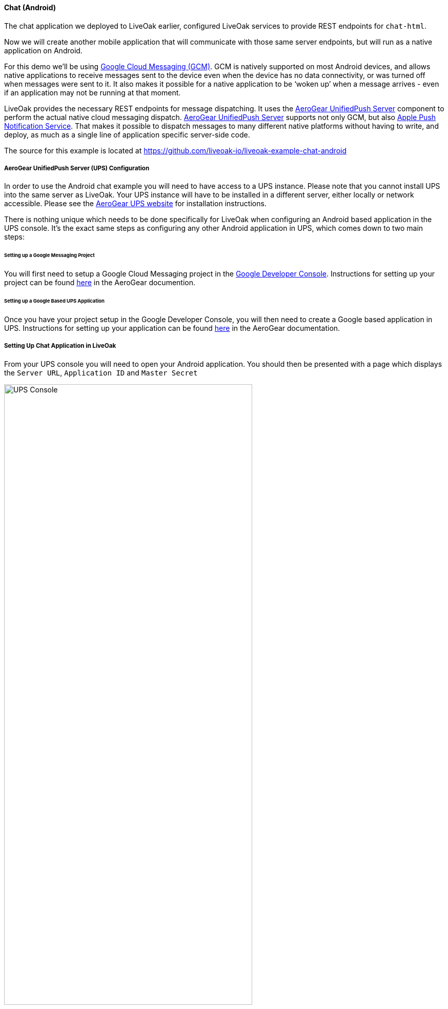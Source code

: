 [[ex-chat-android]]
==== Chat (Android)

The chat application we deployed to LiveOak earlier, configured LiveOak services to provide REST endpoints for `chat-html`.

Now we will create another mobile application that will communicate with those same server endpoints, but will run as a native
application on Android.

For this demo we’ll be using https://developer.android.com/google/gcm/index.html[Google Cloud Messaging (GCM)].
GCM is natively supported on most Android devices, and allows native applications to receive messages sent to the device even
when the device has no data connectivity, or was turned off when messages were sent to it. It also makes it possible for a
native application to be ‘woken up’ when a message arrives - even if an application may not be running at that moment.

LiveOak provides the necessary REST endpoints for message dispatching. It uses the http://aerogear.org/push[AeroGear UnifiedPush Server]
component to perform the actual native cloud messaging dispatch. http://aerogear.org/push[AeroGear UnifiedPush Server] supports
not only GCM, but also 
https://developer.apple.com/library/ios/documentation/NetworkingInternet/Conceptual/RemoteNotificationsPG/Chapters/ApplePushService.html[Apple Push Notification Service].
That makes it possible to dispatch messages to many different native platforms without having 
to write, and deploy, as much as a single line of application specific server-side code.

The source for this example is located at https://github.com/liveoak-io/liveoak-example-chat-android

===== AeroGear UnifiedPush Server (UPS) Configuration

In order to use the Android chat example you will need to have access to a UPS instance. Please note that you cannot install 
UPS into the same server as LiveOak. Your UPS instance will have to be installed in a different server, either locally
or network accessible. Please see the https://aerogear.org/push/[AeroGear UPS website] for installation instructions.

There is nothing unique which needs to be done specifically for LiveOak when configuring an Android based application in the
UPS console. It's the exact same steps as configuring any other Android application in UPS, which comes down to two main steps:


====== Setting up a Google Messaging Project

You will first need to setup a Google Cloud Messaging project in the 
https://console.developers.google.com[Google Developer Console]. Instructions for setting up your project can be found 
https://aerogear.org/docs/unifiedpush/aerogear-push-android/google-setup/[here] in the AeroGear documention.


====== Setting up a Google Based UPS Application

Once you have your project setup in the Google Developer Console, you will then need to create a Google based
application in UPS. Instructions for setting up your application can be found 
https://aerogear.org/docs/unifiedpush/aerogear-push-android/register-device/[here] in the AeroGear documentation.


===== Setting Up Chat Application in LiveOak

From your UPS console you will need to open your Android application. You should then be presented with a page which
displays the `Server URL`, `Application ID` and `Master Secret`

image::examples/chat_html_UPS_console.png[UPS Console, 75%, align="center"]

In the http://localhost:8080/admin#/applications/chat-html[LiveOak Admin Console] for `chat-html` select `Push` in the left
navigation bar.

image::examples/chat_html_admin_push.png[Chat HTML Admin Push, 75%, align="center"]

Here you will need to enter the `AeroGear UnifiedPush URL`, `Application ID`, and `Master Secret` that you obtained from the 
UPS console.

Now it’s time to build a native Android client.

===== Preparing Chat Android Application for Build

Before we can build our `Chat` Android application, we need the `Android SDK` installed.

If you don’t have it installed yet, follow the link:/docs/install/android[instructions here] to install the necessary tools.

Once installed, we need to clone the project source:

[source,bash]
----
git clone https://github.com/liveoak-io/liveoak-example-chat-android.git
----

After cloning, we need to make modifications to the code that are explained
https://github.com/liveoak-io/liveoak-example-chat-android#building-the-example[here].

All the data for filling out the liveoak.json file can be found in your variant's page in the UPS console. Please note that the 
`gcm-sender-id` is equal to the `Project Number` seen in the UPS console:

image::examples/chat_android_ups_variant.png[UPS Console Variant, 75%, align="center"]

Let’s go to the project directory:

[source,bash]
----
cd liveoak-example-chat-android
----

For this project we use the `Gradle` build tool.

Ideally `Gradle` would use whatever Android build tools you have installed on your system, but that's not the case, so we have to
perform another step before we can finally build our Chat for Android.

Our `Gradle` build script requires `Android Build Tools` version 19.1.0. If you followed
link:/docs/install/android[Android SDK installation instructions], then you are all set. Otherwise, if you don't have the
correct tools version you can install them into your `Android SDK` with this command:

[source,bash]
----
sudo $ANDROID_HOME/tools/android -s update sdk -u -a -t 'build-tools-19.1.0'
----

Another option is to instruct `Gradle` to use another version of `Android Build Tools` already installed in your `Android SDK`.

To see which version of build-tools you have issue this command:

[source,bash]
----
ls $ANDROID_HOME/build-tools
----

Take note of the highest version that you have e.g. 19.0.2

Then, open `app/build.gradle`, find the line containing `buildToolsVersion`, and set its value to your version.

Now we can build the project:

[source,bash]
----
gradle clean build
----

After successful build, install the created archive to a running emulator or connected physical device:

[source,bash]
----
$ANDROID_HOME/platform-tools/adb install -r app/build/apk/app-debug-unaligned.apk
----

image::examples/chat_android.png[LiveOak Chat for Android, 50%, align="center"]

===== Troubleshooting

====== Where is the application on my phone?

Look for an application called `LiveOak Chat`. It should look something like:

image::examples/chat_html_homescreen_icon.png[Android Chat Icon, 50%, align="center"]

====== Application shows error message and exits

The most likely reason is that the application can't connect to the server. Try the following steps to resolve connectivity issues.

Open a web browser on your device, and point it to http://IP_ADDRESS:8080/chat-html where `IP_ADDRESS` is a local
network address where your LiveOak instance is running.

You can determine that address by running:

[source,bash]
----
ifconfig
----

If you can't get to the Chat web application this way, make sure you start your LiveOak instance using `-b 0.0.0.0`:

[source,bash]
----
$LIVEOAK_HOME/bin/standalone.sh -b 0.0.0.0
----

If you have a firewall enabled, make sure it permits inbound connections to port 8080 - a simple fix is to temporarily turn it off.

If remote access to the Chat web application works, then make sure the changes you made to `ChatApplication.java` correctly
specifies the IP_ADDRESS and port:

[source,bash]
----
UPS_URL = "http://IP_ADDRESS:8080/unifiedpush-server-0.10.3"
LIVEOAK_HOST = "IP_ADDRESS"
LIVEOAK_PORT = 8080
----

Then, another possibility is that you missed one or more of the configuration steps.

Check http://localhost:8080/admin#/applications/chat-html/push[LiveOak Admin Push configuration], and make sure it has all the fields
filled out, and has a Connected status.

You may also re-check http://localhost:8080/unifiedpush-server-0.10.3[AeroGear UPS console] and compare values with those in
https://console.developers.google.com/project[Google Developers Console] to make sure all is properly configured.

====== Application seems to be working, but does not receive any messages

Try to completely uninstall any previous version of 'LiveOak Chat' from your device / emulator, and reinstall it again.

Chat application uses 'Google Cloud Messaging' (GCM) to receive messages from LiveOak. It uses the `aerogear-android` library
which caches some GCM related information that may become invalid when application is reconfigured through 'LiveOak UPS Admin'.

Uninstalling, and reinstalling the application will clean any such information.

====== Application is working, but receives all messages twice

Reinstalling 'LiveOak Chat' may result in multiple different GCM registration ids for the same device. 'AeroGear UPS' will
dispatch messages to all registered GCM registration ids. 'LiveOak Chat' should probably detect such situation, and unregister
redundant old registration ids.

http://localhost:8080/unifiedpush-server-0.10.3/#/mobileApps[AeroGear UPS Admin] can be used to disable individual
GCM registration ids - also called 'Device Tokens'. That can be done in the administration page for the `liveoak-chat-android`
variant.
